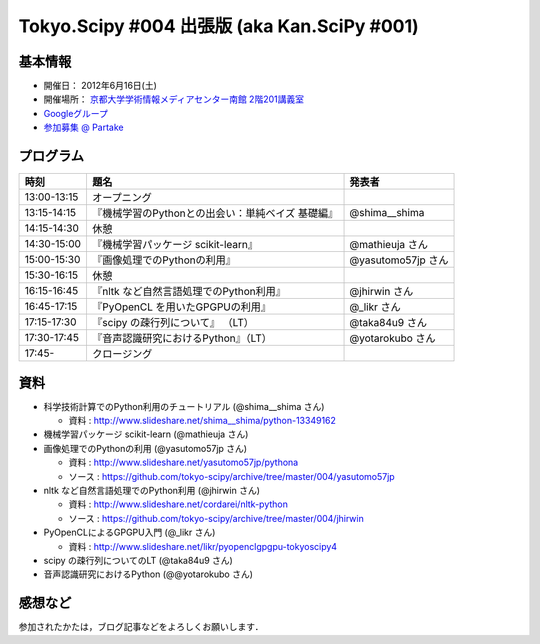 ********************************************
Tokyo.Scipy #004 出張版 (aka Kan.SciPy #001)
********************************************

基本情報
========

* 開催日： 2012年6月16日(土)
* 開催場所： `京都大学学術情報メディアセンター南館 2階201講義室 <http://www.media.kyoto-u.ac.jp/ja/access/index.html#s_bldg>`_
* `Googleグループ <https://groups.google.com/d/topic/tokyo_scipy/0-nQzIxEJi4/discussion>`_

* `参加募集 @ Partake <http://bit.ly/IGafSK>`_

.. * `Toggeterまとめ <http://togetter.com/li/275094>`_

プログラム
==========

=========== ================================================= ==================
時刻        題名                                              発表者
=========== ================================================= ==================
13:00-13:15 オープニング
13:15-14:15 『機械学習のPythonとの出会い：単純ベイズ 基礎編』 @shima__shima
14:15-14:30 休憩
14:30-15:00 『機械学習パッケージ scikit-learn』               @mathieuja さん
15:00-15:30 『画像処理でのPythonの利用』                      @yasutomo57jp さん
15:30-16:15 休憩
16:15-16:45 『nltk など自然言語処理でのPython利用』           @jhirwin さん
16:45-17:15 『PyOpenCL を用いたGPGPUの利用』                  @_likr さん
17:15-17:30 『scipy の疎行列について』 （LT）                 @taka84u9 さん
17:30-17:45 『音声認識研究におけるPython』（LT）              @yotarokubo さん
17:45-       クロージング
=========== ================================================= ==================

資料
====

* 科学技術計算でのPython利用のチュートリアル (@shima__shima さん)

  * 資料 : http://www.slideshare.net/shima__shima/python-13349162

* 機械学習パッケージ scikit-learn (@mathieuja さん)

* 画像処理でのPythonの利用 (@yasutomo57jp さん)

  * 資料 : http://www.slideshare.net/yasutomo57jp/pythona
  * ソース : https://github.com/tokyo-scipy/archive/tree/master/004/yasutomo57jp

* nltk など自然言語処理でのPython利用 (@jhirwin さん)

  * 資料 : http://www.slideshare.net/cordarei/nltk-python
  * ソース : https://github.com/tokyo-scipy/archive/tree/master/004/jhirwin

* PyOpenCLによるGPGPU入門 (@_likr さん)

  * 資料 : http://www.slideshare.net/likr/pyopenclgpgpu-tokyoscipy4

* scipy の疎行列についてのLT (@taka84u9 さん)

* 音声認識研究におけるPython (@@yotarokubo さん)


感想など
========

参加されたかたは，ブログ記事などをよろしくお願いします．

..
   * `Tokyo.SciPy#3を開催しました @ 随所作主録 <http://www.hidotech.com/blog/2012/03/18/tokyo-scipy3/>`_
   * `User Stories @ NumFOCUS <http://numfocus.org/?page_id=25>`_
